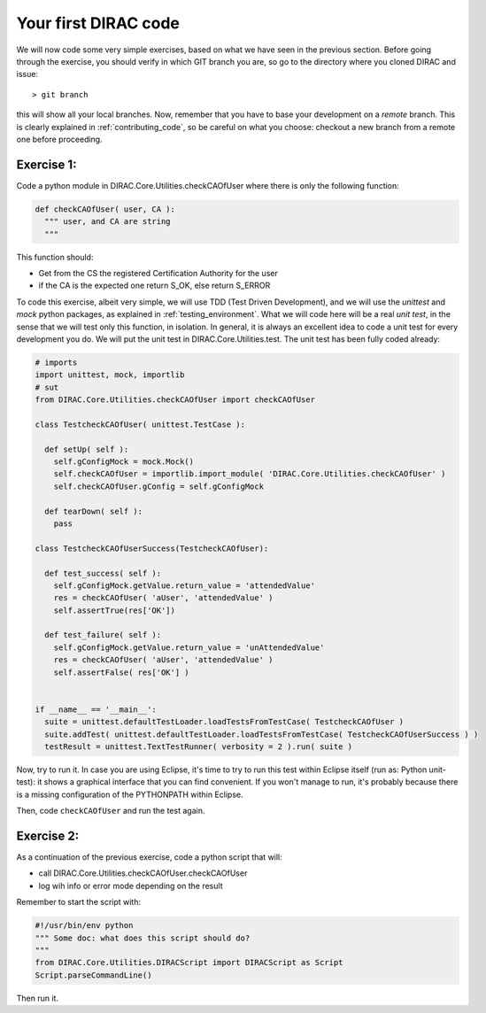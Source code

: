 .. _your_first_dirac_code:

=====================
Your first DIRAC code
=====================

We will now code some very simple exercises, based on what we have seen in the previous section.
Before going through the exercise, you should verify in which GIT branch you are, so go to the directory where you cloned DIRAC and issue::

  > git branch

this will show all your local branches. Now,
remember that you have to base your development on a *remote* branch.
This is clearly explained in :ref:`contributing_code`,
so be careful on what you choose: checkout a new branch from a remote one before proceeding.


Exercise 1:
-----------

Code a python module in DIRAC.Core.Utilities.checkCAOfUser where there is only the following function:

.. code-block:: python

   def checkCAOfUser( user, CA ):
     """ user, and CA are string
     """

This function should:

* Get from the CS the registered Certification Authority for the user
* if the CA is the expected one return S_OK, else return S_ERROR

To code this exercise, albeit very simple, we will use TDD (Test Driven Development),
and we will use the *unittest* and *mock* python packages, as explained in :ref:`testing_environment`.
What we will code here will be a real *unit test*, in the sense that we will test only this function, in isolation.
In general, it is always an excellent idea to code a unit test for every development you do.
We will put the unit test in DIRAC.Core.Utilities.test. The unit test has been fully coded already:


.. code-block:: python

   # imports
   import unittest, mock, importlib
   # sut
   from DIRAC.Core.Utilities.checkCAOfUser import checkCAOfUser

   class TestcheckCAOfUser( unittest.TestCase ):

     def setUp( self ):
       self.gConfigMock = mock.Mock()
       self.checkCAOfUser = importlib.import_module( 'DIRAC.Core.Utilities.checkCAOfUser' )
       self.checkCAOfUser.gConfig = self.gConfigMock

     def tearDown( self ):
       pass

   class TestcheckCAOfUserSuccess(TestcheckCAOfUser):

     def test_success( self ):
       self.gConfigMock.getValue.return_value = 'attendedValue'
       res = checkCAOfUser( 'aUser', 'attendedValue' )
       self.assertTrue(res['OK'])

     def test_failure( self ):
       self.gConfigMock.getValue.return_value = 'unAttendedValue'
       res = checkCAOfUser( 'aUser', 'attendedValue' )
       self.assertFalse( res['OK'] )


   if __name__ == '__main__':
     suite = unittest.defaultTestLoader.loadTestsFromTestCase( TestcheckCAOfUser )
     suite.addTest( unittest.defaultTestLoader.loadTestsFromTestCase( TestcheckCAOfUserSuccess ) )
     testResult = unittest.TextTestRunner( verbosity = 2 ).run( suite )


Now, try to run it. In case you are using Eclipse, it's time to try to run this test within Eclipse itself (run as: Python unit-test): it shows a graphical interface that you can find convenient. If you won't manage to run, it's probably because there is a missing configuration of the PYTHONPATH within Eclipse.

Then, code ``checkCAOfUser`` and run the test again.


Exercise 2:
-----------

As a continuation of the previous exercise, code a python script that will:

* call DIRAC.Core.Utilities.checkCAOfUser.checkCAOfUser
* log wih info or error mode depending on the result

Remember to start the script with:

.. code-block:: python

   #!/usr/bin/env python
   """ Some doc: what does this script should do?
   """
   from DIRAC.Core.Utilities.DIRACScript import DIRACScript as Script
   Script.parseCommandLine()


Then run it.
